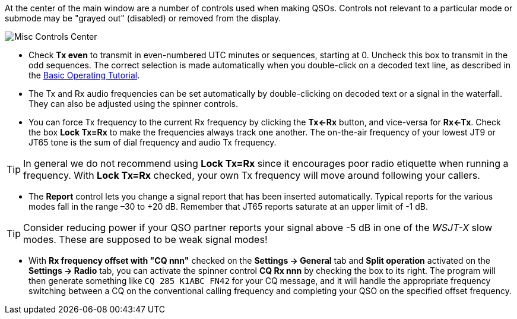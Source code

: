 // Status=review

At the center of the main window are a number of controls used when
making QSOs.  Controls not relevant to a particular mode or submode
may be "grayed out" (disabled) or removed from the display.

//.Misc Controls Center
image::misc-controls-center.png[align="center",alt="Misc Controls Center"]

* Check *Tx even* to transmit in even-numbered UTC minutes or
sequences, starting at 0.  Uncheck this box to transmit in the odd
sequences.  The correct selection is made automatically when you
double-click on a decoded text line, as described in the
<<TUTORIAL,Basic Operating Tutorial>>.

* The Tx and Rx audio frequencies can be set automatically by
double-clicking on decoded text or a signal in the waterfall.  They
can also be adjusted using the spinner controls.

* You can force Tx frequency to the current Rx frequency by clicking
the *Tx<-Rx* button, and vice-versa for *Rx<-Tx*.  Check the box *Lock
Tx=Rx* to make the frequencies always track one another.  The
on-the-air frequency of your lowest JT9 or JT65 tone is the sum of
dial frequency and audio Tx frequency.

TIP: In general we do not recommend using *Lock Tx=Rx* since it
encourages poor radio etiquette when running a frequency.  With *Lock
Tx=Rx* checked, your own Tx frequency will move around following your
callers.

* The *Report* control lets you change a signal report that has been
inserted automatically. Typical reports for the various modes fall in
the range –30 to +20 dB.  Remember that JT65 reports saturate at an
upper limit of -1 dB.

TIP: Consider reducing power if your QSO partner reports your
signal above -5 dB in one of the _WSJT-X_ slow modes.  These are
supposed to be weak signal modes!

* With *Rx frequency offset with "CQ nnn"* checked on the *Settings ->
General* tab and *Split operation* activated on the *Settings ->
Radio* tab, you can activate the spinner control *CQ Rx nnn* by
checking the box to its right.  The program will then generate
something like `CQ 285 K1ABC FN42` for your CQ message, and it will
handle the appropriate frequency switching between a CQ on the
conventional calling frequency and completing your QSO on the
specified offset frequency.